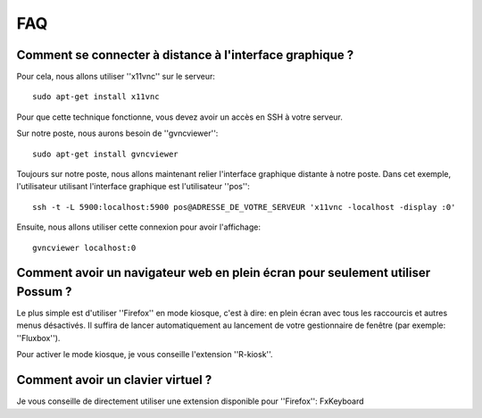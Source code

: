 FAQ
===

Comment se connecter à distance à l'interface graphique ?
---------------------------------------------------------

Pour cela, nous allons utiliser ''x11vnc'' sur le serveur:

::

  sudo apt-get install x11vnc


Pour que cette technique fonctionne, vous devez avoir un accès en SSH à
votre serveur. 

Sur notre poste, nous aurons besoin de ''gvncviewer'':

::

  sudo apt-get install gvncviewer

Toujours sur notre poste, nous allons maintenant relier l'interface graphique
distante à notre poste. Dans cet exemple, l'utilisateur utilisant l'interface
graphique est l'utilisateur ''pos'':

::

  ssh -t -L 5900:localhost:5900 pos@ADRESSE_DE_VOTRE_SERVEUR 'x11vnc -localhost -display :0'

Ensuite, nous allons utiliser cette connexion pour avoir l'affichage:

::

  gvncviewer localhost:0

Comment avoir un navigateur web en plein écran pour seulement utiliser Possum ?
-------------------------------------------------------------------------------

Le plus simple est d'utiliser ''Firefox'' en mode kiosque, c'est à dire: en plein écran avec
tous les raccourcis et autres menus désactivés. Il suffira de lancer automatiquement
au lancement de votre gestionnaire de fenêtre (par exemple: ''Fluxbox'').

Pour activer le mode kiosque, je vous conseille l'extension ''R-kiosk''.


Comment avoir un clavier virtuel ?
----------------------------------

Je vous conseille de directement utiliser une extension disponible pour ''Firefox'': FxKeyboard
